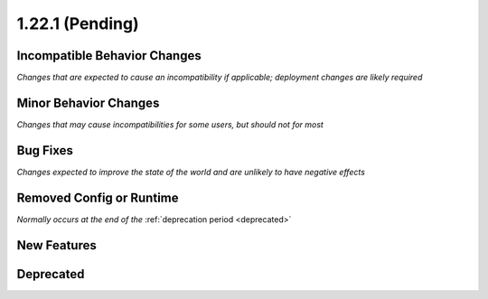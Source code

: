 1.22.1 (Pending)
================

Incompatible Behavior Changes
-----------------------------
*Changes that are expected to cause an incompatibility if applicable; deployment changes are likely required*

Minor Behavior Changes
----------------------
*Changes that may cause incompatibilities for some users, but should not for most*

Bug Fixes
---------
*Changes expected to improve the state of the world and are unlikely to have negative effects*


Removed Config or Runtime
-------------------------
*Normally occurs at the end of the* :ref:`deprecation period <deprecated>`


New Features
------------

Deprecated
----------
